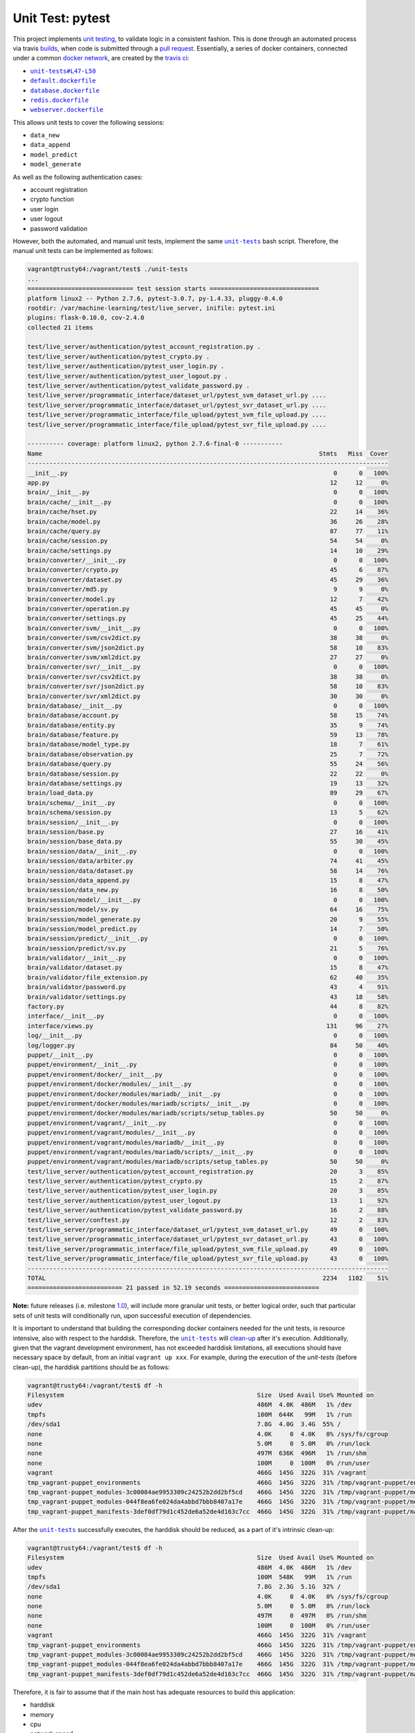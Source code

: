 =================
Unit Test: pytest
=================

This project implements `unit testing <https://en.wikipedia.org/wiki/Unit_testing>`_,
to validate logic in a consistent fashion. This is done through an automated process
via travis `builds <https://travis-ci.org/jeff1evesque/machine-learning>`_, when code
is submitted through a `pull request <https://github.com/jeff1evesque/machine-learning/pulls>`_.
Essentially, a series of docker containers, connected under a common `docker network <https://docs.docker.com/engine/userguide/networking/>`_,
are created by the `travis ci <https://travis-ci.org/jeff1evesque/machine-learning>`_:

- |unit-tests#L47-L50|_
- |default.dockerfile|_
- |database.dockerfile|_
- |redis.dockerfile|_
- |webserver.dockerfile|_

This allows unit tests to cover the following sessions:

- ``data_new``
- ``data_append``
- ``model_predict``
- ``model_generate``

As well as the following authentication cases:

- account registration
- crypto function
- user login
- user logout
- password validation

However, both the automated, and manual unit tests, implement the same |unit-tests|_
bash script. Therefore, the manual unit tests can be implemented as follows:

.. code:: bash

    vagrant@trusty64:/vagrant/test$ ./unit-tests
    ...
    ============================= test session starts ==============================
    platform linux2 -- Python 2.7.6, pytest-3.0.7, py-1.4.33, pluggy-0.4.0
    rootdir: /var/machine-learning/test/live_server, inifile: pytest.ini
    plugins: flask-0.10.0, cov-2.4.0
    collected 21 items

    test/live_server/authentication/pytest_account_registration.py .
    test/live_server/authentication/pytest_crypto.py .
    test/live_server/authentication/pytest_user_login.py .
    test/live_server/authentication/pytest_user_logout.py .
    test/live_server/authentication/pytest_validate_password.py .
    test/live_server/programmatic_interface/dataset_url/pytest_svm_dataset_url.py ....
    test/live_server/programmatic_interface/dataset_url/pytest_svr_dataset_url.py ....
    test/live_server/programmatic_interface/file_upload/pytest_svm_file_upload.py ....
    test/live_server/programmatic_interface/file_upload/pytest_svr_file_upload.py ....

    ---------- coverage: platform linux2, python 2.7.6-final-0 -----------
    Name                                                                            Stmts   Miss  Cover
    ---------------------------------------------------------------------------------------------------
    __init__.py                                                                         0      0   100%
    app.py                                                                             12     12     0%
    brain/__init__.py                                                                   0      0   100%
    brain/cache/__init__.py                                                             0      0   100%
    brain/cache/hset.py                                                                22     14    36%
    brain/cache/model.py                                                               36     26    28%
    brain/cache/query.py                                                               87     77    11%
    brain/cache/session.py                                                             54     54     0%
    brain/cache/settings.py                                                            14     10    29%
    brain/converter/__init__.py                                                         0      0   100%
    brain/converter/crypto.py                                                          45      6    87%
    brain/converter/dataset.py                                                         45     29    36%
    brain/converter/md5.py                                                              9      9     0%
    brain/converter/model.py                                                           12      7    42%
    brain/converter/operation.py                                                       45     45     0%
    brain/converter/settings.py                                                        45     25    44%
    brain/converter/svm/__init__.py                                                     0      0   100%
    brain/converter/svm/csv2dict.py                                                    38     38     0%
    brain/converter/svm/json2dict.py                                                   58     10    83%
    brain/converter/svm/xml2dict.py                                                    27     27     0%
    brain/converter/svr/__init__.py                                                     0      0   100%
    brain/converter/svr/csv2dict.py                                                    38     38     0%
    brain/converter/svr/json2dict.py                                                   58     10    83%
    brain/converter/svr/xml2dict.py                                                    30     30     0%
    brain/database/__init__.py                                                          0      0   100%
    brain/database/account.py                                                          58     15    74%
    brain/database/entity.py                                                           35      9    74%
    brain/database/feature.py                                                          59     13    78%
    brain/database/model_type.py                                                       18      7    61%
    brain/database/observation.py                                                      25      7    72%
    brain/database/query.py                                                            55     24    56%
    brain/database/session.py                                                          22     22     0%
    brain/database/settings.py                                                         19     13    32%
    brain/load_data.py                                                                 89     29    67%
    brain/schema/__init__.py                                                            0      0   100%
    brain/schema/session.py                                                            13      5    62%
    brain/session/__init__.py                                                           0      0   100%
    brain/session/base.py                                                              27     16    41%
    brain/session/base_data.py                                                         55     30    45%
    brain/session/data/__init__.py                                                      0      0   100%
    brain/session/data/arbiter.py                                                      74     41    45%
    brain/session/data/dataset.py                                                      58     14    76%
    brain/session/data_append.py                                                       15      8    47%
    brain/session/data_new.py                                                          16      8    50%
    brain/session/model/__init__.py                                                     0      0   100%
    brain/session/model/sv.py                                                          64     16    75%
    brain/session/model_generate.py                                                    20      9    55%
    brain/session/model_predict.py                                                     14      7    50%
    brain/session/predict/__init__.py                                                   0      0   100%
    brain/session/predict/sv.py                                                        21      5    76%
    brain/validator/__init__.py                                                         0      0   100%
    brain/validator/dataset.py                                                         15      8    47%
    brain/validator/file_extension.py                                                  62     40    35%
    brain/validator/password.py                                                        43      4    91%
    brain/validator/settings.py                                                        43     18    58%
    factory.py                                                                         44      8    82%
    interface/__init__.py                                                               0      0   100%
    interface/views.py                                                                131     96    27%
    log/__init__.py                                                                     0      0   100%
    log/logger.py                                                                      84     50    40%
    puppet/__init__.py                                                                  0      0   100%
    puppet/environment/__init__.py                                                      0      0   100%
    puppet/environment/docker/__init__.py                                               0      0   100%
    puppet/environment/docker/modules/__init__.py                                       0      0   100%
    puppet/environment/docker/modules/mariadb/__init__.py                               0      0   100%
    puppet/environment/docker/modules/mariadb/scripts/__init__.py                       0      0   100%
    puppet/environment/docker/modules/mariadb/scripts/setup_tables.py                  50     50     0%
    puppet/environment/vagrant/__init__.py                                              0      0   100%
    puppet/environment/vagrant/modules/__init__.py                                      0      0   100%
    puppet/environment/vagrant/modules/mariadb/__init__.py                              0      0   100%
    puppet/environment/vagrant/modules/mariadb/scripts/__init__.py                      0      0   100%
    puppet/environment/vagrant/modules/mariadb/scripts/setup_tables.py                 50     50     0%
    test/live_server/authentication/pytest_account_registration.py                     20      3    85%
    test/live_server/authentication/pytest_crypto.py                                   15      2    87%
    test/live_server/authentication/pytest_user_login.py                               20      3    85%
    test/live_server/authentication/pytest_user_logout.py                              13      1    92%
    test/live_server/authentication/pytest_validate_password.py                        16      2    88%
    test/live_server/conftest.py                                                       12      2    83%
    test/live_server/programmatic_interface/dataset_url/pytest_svm_dataset_url.py      49      0   100%
    test/live_server/programmatic_interface/dataset_url/pytest_svr_dataset_url.py      43      0   100%
    test/live_server/programmatic_interface/file_upload/pytest_svm_file_upload.py      49      0   100%
    test/live_server/programmatic_interface/file_upload/pytest_svr_file_upload.py      43      0   100%
    ---------------------------------------------------------------------------------------------------
    TOTAL                                                                            2234   1102    51%
    ========================== 21 passed in 52.19 seconds ==========================

**Note:** future releases (i.e. milestone `1.0 <https://github.com/jeff1evesque/machine-learning/milestones/1.0>`_),
will include more granular unit tests, or better logical order, such that particular
sets of unit tests will conditionally run, upon successful execution of dependencies.

It is important to understand that building the corresponding docker containers
needed for the unit tests, is resource intensive, also with respect to the harddisk.
Therefore, the |unit-tests|_ will `clean-up <https://github.com/jeff1evesque/machine-learning/blob/d3ecbd53299d082ceffe77d28875743a923fec1b/test/unit-tests#L75-L89>`_
after it's execution. Additionally, given that the vagrant development environment,
has not exceeded harddisk limitations, all executions should have necessary space by
default, from an initial ``vagrant up xxx``. For example, during the execution of the
`unit-tests` (before clean-up), the harddisk partitions should be as follows:

.. code:: bash

    vagrant@trusty64:/vagrant/test$ df -h
    Filesystem                                                     Size  Used Avail Use% Mounted on
    udev                                                           486M  4.0K  486M   1% /dev
    tmpfs                                                          100M  644K   99M   1% /run
    /dev/sda1                                                      7.8G  4.0G  3.4G  55% /
    none                                                           4.0K     0  4.0K   0% /sys/fs/cgroup
    none                                                           5.0M     0  5.0M   0% /run/lock
    none                                                           497M  636K  496M   1% /run/shm
    none                                                           100M     0  100M   0% /run/user
    vagrant                                                        466G  145G  322G  31% /vagrant
    tmp_vagrant-puppet_environments                                466G  145G  322G  31% /tmp/vagrant-puppet/environments
    tmp_vagrant-puppet_modules-3c00084ae9953309c24252b2dd2bf5cd    466G  145G  322G  31% /tmp/vagrant-puppet/modules-3c00084ae9953309c24252b2dd2bf5cd
    tmp_vagrant-puppet_modules-044f8ea6fe024da4abbd7bbb8407a17e    466G  145G  322G  31% /tmp/vagrant-puppet/modules-044f8ea6fe024da4abbd7bbb8407a17e
    tmp_vagrant-puppet_manifests-3def0df79d1c452de6a52de4d163c7cc  466G  145G  322G  31% /tmp/vagrant-puppet/manifests-3def0df79d1c452de6a52de4d163c7cc

After the |unit-tests|_ successfully executes, the harddisk should be reduced,
as a part of it's intrinsic clean-up:

.. code:: bash

    vagrant@trusty64:/vagrant/test$ df -h
    Filesystem                                                     Size  Used Avail Use% Mounted on
    udev                                                           486M  4.0K  486M   1% /dev
    tmpfs                                                          100M  548K   99M   1% /run
    /dev/sda1                                                      7.8G  2.3G  5.1G  32% /
    none                                                           4.0K     0  4.0K   0% /sys/fs/cgroup
    none                                                           5.0M     0  5.0M   0% /run/lock
    none                                                           497M     0  497M   0% /run/shm
    none                                                           100M     0  100M   0% /run/user
    vagrant                                                        466G  145G  322G  31% /vagrant
    tmp_vagrant-puppet_environments                                466G  145G  322G  31% /tmp/vagrant-puppet/environments
    tmp_vagrant-puppet_modules-3c00084ae9953309c24252b2dd2bf5cd    466G  145G  322G  31% /tmp/vagrant-puppet/modules-3c00084ae9953309c24252b2dd2bf5cd
    tmp_vagrant-puppet_modules-044f8ea6fe024da4abbd7bbb8407a17e    466G  145G  322G  31% /tmp/vagrant-puppet/modules-044f8ea6fe024da4abbd7bbb8407a17e
    tmp_vagrant-puppet_manifests-3def0df79d1c452de6a52de4d163c7cc  466G  145G  322G  31% /tmp/vagrant-puppet/manifests-3def0df79d1c452de6a52de4d163c7cc

Therefore, it is fair to assume that if the main host has adequate resources
to build this application:

- harddisk
- memory
- cpu
- network speed

Then, the unit tests should be re-runnable, meaning multiple successive executions
of the |unit-tests|_ bash script, should run without a problem. More information
regarding :doc:`hardware architecture </latest/html/programmatic-interface/hardware/architecture>`,
and resources can be reviewed to determine the best combination for a given situation.

**Note:** every script within this repository, with the
`exception <https://github.com/jeff1evesque/machine-learning/issues/2234#issuecomment-158850974>`_
of puppet (erb) `templates <https://github.com/jeff1evesque/machine-learning/tree/master/puppet/template>`_,
and a handful of open source libraries, have been `linted <https://en.wikipedia.org/wiki/Lint_%28software%29>`_
via |.travis.yml|_

.. |.travis.yml| replace:: ``.travis.yml``
.. _.travis.yml: https://github.com/jeff1evesque/machine-learning/blob/master/.travis.yml
.. |unit-tests#L47-L50| replace:: ``unit-tests#L47-L50``
.. _unit-tests#L47-L50: https://github.com/jeff1evesque/machine-learning/blob/d3ecbd53299d082ceffe77d28875743a923fec1b/test/unit-tests#L47-L50
.. |default.dockerfile| replace:: ``default.dockerfile``
.. _default.dockerfile: https://github.com/jeff1evesque/machine-learning/blob/master/default.dockerfile
.. |database.dockerfile| replace:: ``database.dockerfile``
.. _database.dockerfile: https://github.com/jeff1evesque/machine-learning/blob/master/database.dockerfile
.. |redis.dockerfile| replace:: ``redis.dockerfile``
.. _redis.dockerfile: https://github.com/jeff1evesque/machine-learning/blob/master/redis.dockerfile
.. |webserver.dockerfile| replace:: ``webserver.dockerfile``
.. _webserver.dockerfile: https://github.com/jeff1evesque/machine-learning/blob/master/webserver.dockerfile
.. |unit-tests| replace:: ``unit-tests``
.. _unit-tests: https://github.com/jeff1evesque/machine-learning/blob/master/test/unit-tests
